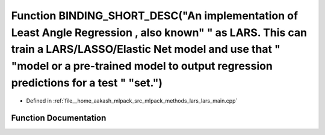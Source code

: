 .. _exhale_function_lars__main_8cpp_1a38d39e4581694114f151d4aa70cdd43e:

Function BINDING_SHORT_DESC("An implementation of Least Angle Regression , also known" " as LARS. This can train a LARS/LASSO/Elastic Net model and use that " "model or a pre-trained model to output regression predictions for a test " "set.")
==================================================================================================================================================================================================================================================

- Defined in :ref:`file__home_aakash_mlpack_src_mlpack_methods_lars_lars_main.cpp`


Function Documentation
----------------------


.. doxygenfunction:: BINDING_SHORT_DESC("An implementation of Least Angle Regression , also known" " as LARS. This can train a LARS/LASSO/Elastic Net model and use that " "model or a pre-trained model to output regression predictions for a test " "set.")
